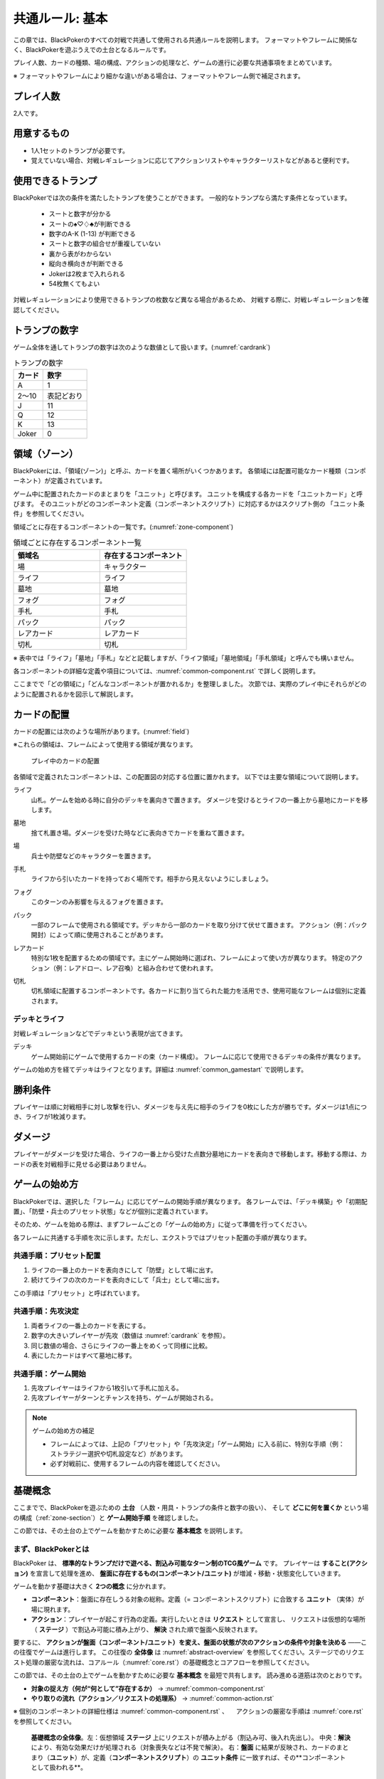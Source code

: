 .. _common.rst:

==============================
共通ルール: 基本
==============================

この章では、BlackPokerのすべての対戦で共通して使用される共通ルールを説明します。
フォーマットやフレームに関係なく、BlackPokerを遊ぶうえでの土台となるルールです。

プレイ人数、カードの種類、場の構成、アクションの処理など、ゲームの進行に必要な共通事項をまとめています。

※ フォーマットやフレームにより細かな違いがある場合は、フォーマットやフレーム側で補足されます。


プレイ人数
==============================
2人です。

用意するもの
==============================

* 1人1セットのトランプが必要です。
* 覚えていない場合、対戦レギュレーションに応じてアクションリストやキャラクターリストなどがあると便利です。


使用できるトランプ
==============================
BlackPokerでは次の条件を満たしたトランプを使うことができます。
一般的なトランプなら満たす条件となっています。

 * スートと数字が分かる
 * スートの♠♡♢♣が判断できる
 * 数字のA-K (1-13) が判断できる
 * スートと数字の組合せが重複していない
 * 裏から表がわからない
 * 縦向き横向きが判断できる
 * Jokerは2枚まで入れられる
 * 54枚無くてもよい

対戦レギュレーションにより使用できるトランプの枚数など異なる場合があるため、
対戦する際に、対戦レギュレーションを確認してください。


トランプの数字
==============================
ゲーム全体を通してトランプの数字は次のような数値として扱います。(:numref:`cardrank`)

.. _cardrank:
.. table:: トランプの数字

    +--------+------------+
    | カード |    数字    |
    +========+============+
    | A      | 1          |
    +--------+------------+
    | 2〜10  | 表記どおり |
    +--------+------------+
    | J      | 11         |
    +--------+------------+
    | Q      | 12         |
    +--------+------------+
    | K      | 13         |
    +--------+------------+
    | Joker  | 0          |
    +--------+------------+


.. index::
    single: り|領域
    single: ゾーン


.. _zone-section:

領域（ゾーン）
==============================

BlackPokerには、「領域(ゾーン)」と呼ぶ、カードを置く場所がいくつかあります。
各領域には配置可能なカード種類（コンポーネント）が定義されています。

.. index::
    single: ユニット条件
    single: ユニットカード
    single: ユニット

ゲーム中に配置されたカードのまとまりを「ユニット」と呼びます。  
ユニットを構成する各カードを「ユニットカード」と呼びます。  
そのユニットがどのコンポーネント定義（コンポーネントスクリプト）に対応するかはスクリプト側の
「ユニット条件」を参照してください。

領域ごとに存在するコンポーネントの一覧です。(:numref:`zone-component`)

.. _zone-component:
.. csv-table:: 領域ごとに存在するコンポーネント一覧
   :widths: 1, 1
   :header-rows: 1

    領域名,存在するコンポーネント
    場,キャラクター
    ライフ,ライフ
    墓地,墓地
    フォグ,フォグ
    手札,手札
    パック,パック
    レアカード,レアカード
    切札,切札

※ 表中では「ライフ」「墓地」「手札」などと記載しますが、「ライフ領域」「墓地領域」「手札領域」と呼んでも構いません。

各コンポーネントの詳細な定義や項目については、:numref:`common-component.rst` で詳しく説明します。


ここまでで「どの領域に」「どんなコンポーネントが置かれるか」を整理しました。  
次節では、実際のプレイ中にそれらがどのように配置されるかを図示して解説します。

カードの配置
==============================
カードの配置には次のような場所があります。(:numref:`field`)

※これらの領域は、フレームによって使用する領域が異なります。

.. _field:
.. figure:: ../frame/images/extra.*

    プレイ中のカードの配置

各領域で定義されたコンポーネントは、この配置図の対応する位置に置かれます。  
以下では主要な領域について説明します。

.. index::  
    single: ライフ

ライフ  
    山札。ゲームを始める時に自分のデッキを裏向きで置きます。  
    ダメージを受けるとライフの一番上から墓地にカードを移します。

.. index::  
    single: ぼ|墓地

墓地  
    捨て札置き場。ダメージを受けた時などに表向きでカードを重ねて置きます。

.. index::  
    single: ば|場

場  
    兵士や防壁などのキャラクターを置きます。

.. index::  
    single: て|手札

手札  
    ライフから引いたカードを持っておく場所です。相手から見えないようにしましょう。

.. index::  
    single: フォグ

フォグ  
    このターンのみ影響を与えるフォグを置きます。

.. index::  
    single: パック

パック  
    一部のフレームで使用される領域です。デッキから一部のカードを取り分けて伏せて置きます。  
    アクション（例：パック開封）によって順に使用されることがあります。

.. index::  
    single: レアカード

レアカード  
    特別な1枚を配置するための領域です。主にゲーム開始時に選ばれ、フレームによって使い方が異なります。  
    特定のアクション（例：レアドロー、レア召喚）と組み合わせて使われます。

.. index::  
    single: き|切札

切札  
    切札領域に配置するコンポーネントです。各カードに割り当てられた能力を活用でき、使用可能なフレームは個別に定義されます。



------------------------------
デッキとライフ
------------------------------
対戦レギュレーションなどでデッキという表現が出てきます。

.. index::
    single: デッキ

デッキ
    ゲーム開始前にゲームで使用するカードの束（カード構成）。
    フレームに応じて使用できるデッキの条件が異なります。

ゲームの始め方を経てデッキはライフとなります。詳細は :numref:`common_gamestart` で説明します。





勝利条件
==============================
プレイヤーは順に対戦相手に対し攻撃を行い、ダメージを与え先に相手のライフを0枚にした方が勝ちです。ダメージは1点につき、ライフが1枚減ります。

.. index::
    single: ダメージ

ダメージ
==============================
プレイヤーがダメージを受けた場合、ライフの一番上から受けた点数分墓地にカードを表向きで移動します。移動する際は、カードの表を対戦相手に見せる必要はありません。



.. _common_gamestart:

ゲームの始め方
==============================

BlackPokerでは、選択した「フレーム」に応じてゲームの開始手順が異なります。  
各フレームでは、「デッキ構築」や「初期配置」、「防壁・兵士のプリセット状態」などが個別に定義されています。  

そのため、ゲームを始める際は、まずフレームごとの「ゲームの始め方」に従って準備を行ってください。

各フレームに共通する手順を次に示します。ただし、エクストラではプリセット配置の手順が異なります。

.. _common_gamestart_preset:

------------------------------
共通手順：プリセット配置
------------------------------

#. ライフの一番上のカードを表向きにして「防壁」として場に出す。
#. 続けてライフの次のカードを表向きにして「兵士」として場に出す。

この手順は「プリセット」と呼ばれています。

.. _common_gamestart_first:

------------------------------
共通手順：先攻決定
------------------------------

#. 両者ライフの一番上のカードを表にする。
#. 数字の大きいプレイヤーが先攻（数値は :numref:`cardrank` を参照）。
#. 同じ数値の場合、さらにライフの一番上をめくって同様に比較。
#. 表にしたカードはすべて墓地に移す。

.. _common_gamestart_start:

------------------------------
共通手順：ゲーム開始
------------------------------

#. 先攻プレイヤーはライフから1枚引いて手札に加える。
#. 先攻プレイヤーがターンとチャンスを持ち、ゲームが開始される。


.. note:: ゲームの始め方の補足

    - フレームによっては、上記の「プリセット」や「先攻決定」「ゲーム開始」に入る前に、特別な手順（例：ストラテジー選択や切札設定など）があります。
    - 必ず対戦前に、使用するフレームの内容を確認してください。




基礎概念
==============================

ここまでで、BlackPokerを遊ぶための **土台** （人数・用具・トランプの条件と数字の扱い）、  
そして **どこに何を置くか** という場の構成（:ref:`zone-section`）と **ゲーム開始手順** を確認しました。

この節では、その土台の上でゲームを動かすために必要な **基本概念** を説明します。


----------------------------------------
まず、BlackPokerとは
----------------------------------------

BlackPoker は、 **標準的なトランプだけで遊べる、割込み可能なターン制のTCG風ゲーム** です。  
プレイヤーは **すること(アクション)** を宣言して処理を進め、 **盤面に存在するもの(コンポーネント/ユニット)** が増減・移動・状態変化していきます。

ゲームを動かす基礎は大きく **2つの概念** に分かれます。

- **コンポーネント**：盤面に存在しうる対象の総称。定義（= コンポーネントスクリプト）に合致する **ユニット** （実体）が場に現れます。
- **アクション**：プレイヤーが起こす行為の定義。実行したいときは **リクエスト** として宣言し、  
  リクエストは仮想的な場所（ **ステージ** ）で割込み可能に積み上がり、 **解決** された順で盤面へ反映されます。

要するに、 **アクションが盤面（コンポーネント/ユニット）を変え、盤面の状態が次のアクションの条件や対象を決める** ――この往復でゲームは進行します。  
この往復の **全体像** は :numref:`abstract-overview` を参照してください。ステージでのリクエスト処理の厳密な流れは、コアルール（:numref:`core.rst`）の基礎概念とコアフローを参照してください。

この節では、その土台の上でゲームを動かすために必要な **基本概念** を最短で共有します。  
読み進める道筋は次のとおりです。

- **対象の捉え方（何が“何として”存在するか）** → :numref:`common-component.rst`
- **やり取りの流れ（アクション／リクエストの処理系）** → :numref:`common-action.rst`

※ 個別のコンポーネントの詳細仕様は :numref:`common-component.rst` 、
　アクションの厳密な手順は :numref:`core.rst` を参照してください。


.. _abstract-overview:

.. figure:: images/abstract_editable_fixed.drawio.*
   :alt: 基礎概念の全体像（アクション／リクエストとコンポーネント／ユニット）
   :width: 100%

   **基礎概念の全体像**。左：仮想領域 **ステージ** 上にリクエストが積み上がる（割込み可、後入れ先出し）。  
   中央：**解決** により、有効な効果だけが処理される（対象喪失などは不発で解決）。  
   右：**盤面** に結果が反映され、カードのまとまり（**ユニット**）が、定義（**コンポーネントスクリプト**）の **ユニット条件** に一致すれば、その**コンポーネントとして扱われる**。

------------------------------------
図の読み方（要点）
------------------------------------

- **ステージ（左）**：アクションを起こすと **リクエスト** がここに積まれます。割込みが可能で、 **後入れ先出し** で解決します（詳細は :ref:`common-action.rst`）。  
- **解決フロー（中央）**：各リクエストは、対象の有効性・コスト・手順に従って**可能な部分だけ**処理されます。対象喪失などは**不発**で解決されます。  
- **盤面（右）**：解決結果のみが盤面へ反映され、**ユニット**（カードのまとまり）の状態や有無が更新されます。  
  どのユニットを何として扱うかは、**コンポーネントスクリプト**の **ユニット条件** が決めます（例：*一般兵* は「数字 2〜10」に一致するユニット）。

----------------------------------------------------
図に対応した最小プレイ例
----------------------------------------------------

1. A が「アップ（兵士）」を **リクエスト** → ステージに積まれる。  
2. B が割り込みで「ダウン（同じ兵士）」を **リクエスト** → ステージ上で B の方が上。  
3. **解決** ：先に B の「ダウン」が解決 → 兵士が墓地へ（盤面更新）。  
4. 次に A の「アップ」を解決しようとするが、 **対象ユニットを失って不発** で解決。  
   （この流れが :numref:`abstract-overview` の左→中央→右に相当します）


.. index::
   single: アクション
   single: リクエスト
   single: コンポーネント
   single: ユニット
   single: スクリプト
   single: コンポーネントスクリプト
   single: ユニット条件

用語の要点（最短定義）
------------------------------

アクション
  プレイヤーが行う**行為の種類の定義**です（例：アップ／ダウン／カウンター）。  
  実際に使うときは「この対象に、このタイミングで実行したい」と**リクエスト**します。  
  → 詳細は :numref:`common-action.rst` を参照。

リクエスト
  特定のアクションを実行するための**申請（インスタンス）**です。割込み可能で、許可・解決の流れで処理されます。  
  → 詳細は :numref:`common-action.rst` を参照。

コンポーネント
  **ゾーンに存在しうる対象の総称** です。  
  **比喩** ：将棋の「歩」は盤上に何枚あっても“歩という定義は1つ”。BlackPokerでも、1つの定義に対し複数の実体が対応します。  
  設計上は次の三層で扱います。  
  (1) **コンポーネント種別** （例：キャラクター／フォグ／切札…）  
  (2) **コンポーネントスクリプト** （個別の定義エントリ）  
  (3) **ユニット** （盤面に存在する実体）  
  → 概要と横断原則は :numref:`common-component.rst`、各種別の詳細は :numref:`common-component.rst` を参照。

スクリプト
  **定義の総称** （語源どおり“台本”の意味合いで、人間可読を前提）。  
  - アクションの定義 → **アクションスクリプト**  
  - コンポーネントの定義 → **コンポーネントスクリプト**

.. コンポーネントスクリプト（共通・必須項目）
..   すべてのコンポーネントスクリプトは、次の項目を**必ず**持ちます。  
..   - **領域（ゾーン）** ：このスクリプトが属するゾーン（:ref:`zone-section`）  
..   - **ユニット条件** ：盤面上のどのユニットをこのスクリプトの **コンポーネントとして扱うか** を決める条件  
..     - 例： **一般兵** （キャラクター）のユニット条件が「数字 2〜10」なら、盤面のユニットが2〜10のとき **一般兵として扱う**

ユニット
  盤面に存在する**実体**（1体＝1枚以上のカードのまとまり）。ユニットが上記**ユニット条件**に合致すると、そのスクリプトの**コンポーネント（種別）として扱われます**。
